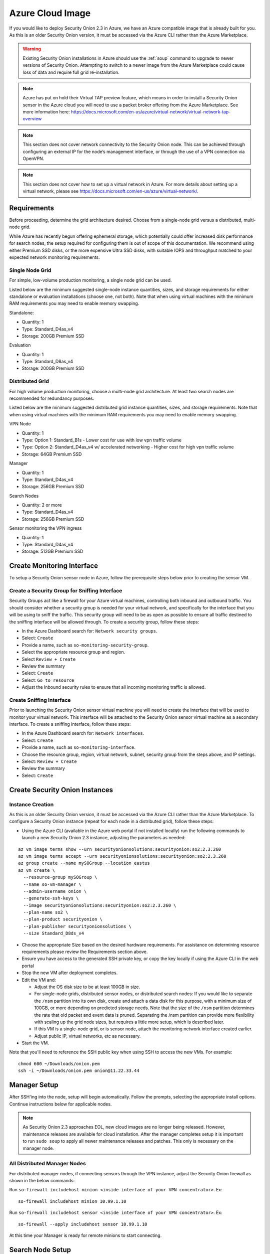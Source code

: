 .. _cloud-azure:

Azure Cloud Image
=================

If you would like to deploy Security Onion 2.3 in Azure, we have an Azure compatible image that is already built for you. As this is an older Security Onion version, it must be accessed via the Azure CLI rather than the Azure Marketplace.

.. warning::

   Existing Security Onion installations in Azure should use the :ref:`soup` command to upgrade to newer versions of Security Onion. Attempting to switch to a newer image from the Azure Marketplace could cause loss of data and require full grid re-installation.
    
.. note::

   Azure has put on hold their Virtual TAP preview feature, which means in order to install a Security Onion sensor in the Azure cloud you will need to use a packet broker offering from the Azure Marketplace. See more information here: https://docs.microsoft.com/en-us/azure/virtual-network/virtual-network-tap-overview

.. note::

   This section does not cover network connectivity to the Security Onion node. This can be achieved through configuring an external IP for the node’s management interface, or through the use of a VPN connection via OpenVPN. 

.. note::

   This section does not cover how to set up a virtual network in Azure. For more details about setting up a virtual network, please see https://docs.microsoft.com/en-us/azure/virtual-network/.

Requirements
############

Before proceeding, determine the grid architecture desired. Choose from a single-node grid versus a distributed, multi-node grid. 

While Azure has recently begun offering ephemeral storage, which potentially could offer increased disk performance for search nodes, the setup required for configuring them is out of scope of this documentation. We recommend using either Premium SSD disks, or the more expensive Ultra SSD disks, with suitable IOPS and throughput matched to your expected network monitoring requirements.

Single Node Grid
----------------

For simple, low-volume production monitoring, a single node grid can be used.

Listed below are the minimum suggested single-node instance quantities, sizes, and storage requirements for either standalone or evaluation installations (choose one, not both). Note that when using virtual machines with the minimum RAM requirements you may need to enable memory swapping.

Standalone:

- Quantity: 1
- Type: Standard_D4as_v4
- Storage: 200GB Premium SSD

Evaluation

- Quantity: 1
- Type: Standard_D8as_v4
- Storage: 200GB Premium SSD
  
Distributed Grid
----------------

For high volume production monitoring, choose a multi-node grid architecture. At least two search nodes are recommended for redundancy purposes.

Listed below are the minimum suggested distributed grid instance quantities, sizes, and storage requirements. Note that when using virtual machines with the minimum RAM requirements you may need to enable memory swapping.

VPN Node

- Quantity: 1
- Type: Option 1: Standard_B1s - Lower cost for use with low vpn traffic volume
- Type: Option 2: Standard_D4as_v4 w/ accelerated networking - Higher cost for high vpn traffic volume
- Storage: 64GB Premium SSD
  
Manager

- Quantity: 1
- Type: Standard_D4as_v4
- Storage: 256GB Premium SSD
  
Search Nodes

- Quantity: 2 or more
- Type: Standard_D4as_v4
- Storage: 256GB Premium SSD
  
Sensor monitoring the VPN ingress

- Quantity: 1
- Type: Standard_D4as_v4
- Storage: 512GB Premium SSD

Create Monitoring Interface 
###########################

To setup a Security Onion sensor node in Azure, follow the prerequisite steps below prior to creating the sensor VM.

Create a Security Group for Sniffing Interface 
----------------------------------------------

Security Groups act like a firewall for your Azure virtual machines, controlling both inbound and outbound traffic. You should consider whether a security group is needed for your virtual network, and specifically for the interface that you will be using to sniff the traffic.  This security group will need to be as open as possible to ensure all traffic destined to the sniffing interface will be allowed through.  To create a security group, follow these steps:

- In the Azure Dashboard search for: ``Network security groups``.
- Select: ``Create``
- Provide a name, such as ``so-monitoring-security-group``.
- Select the appropriate resource group and region. 
- Select ``Review + Create``
- Review the summary
- Select: ``Create``
- Select: ``Go to resource``
- Adjust the Inbound security rules to ensure that all incoming monitoring traffic is allowed.

Create Sniffing Interface
-------------------------

Prior to launching the Security Onion sensor virtual machine you will need to create the interface that will be used to monitor your virtual network.  This interface will be attached to the Security Onion sensor virtual machine as a secondary interface.  To create a sniffing interface, follow these steps:

- In the Azure Dashboard search for: ``Network interfaces``. 
- Select: ``Create``
- Provide a name, such as ``so-monitoring-interface``.
- Choose the resource group, region, virtual network, subnet, security group from the steps above, and IP settings.
- Select: ``Review + Create``
- Review the summary
- Select: ``Create``

Create Security Onion Instances
###############################

Instance Creation
-----------------

As this is an older Security Onion version, it must be accessed via the Azure CLI rather than the Azure Marketplace. To configure a Security Onion instance (repeat for each node in a distributed grid), follow these steps:

- Using the Azure CLI (available in the Azure web portal if not installed locally) run the following commands to launch a new Security Onion 2.3 instance, adjusting the parameters as needed:

::

  az vm image terms show --urn securityonionsolutions:securityonion:so2:2.3.260
  az vm image terms accept --urn securityonionsolutions:securityonion:so2:2.3.260
  az group create --name mySOGroup --location eastus
  az vm create \
    --resource-group mySOGroup \
    --name so-vm-manager \
    --admin-username onion \
    --generate-ssh-keys \
    --image securityonionsolutions:securityonion:so2:2.3.260 \
    --plan-name so2 \
    --plan-product securityonion \
    --plan-publisher securityonionsolutions \
    --size Standard_D8ds_v4

- Choose the appropriate Size based on the desired hardware requirements. For assistance on determining resource requirements please review the Requirements section above.
- Ensure you have access to the generated SSH private key, or copy the key locally if using the Azure CLI in the web portal
- Stop the new VM after deployment completes.
- Edit the VM and:

  - Adjust the OS disk size to be at least 100GB in size.
  - For single-node grids, distributed sensor nodes, or distributed search nodes: If you would like to separate the ``/nsm`` partition into its own disk, create and attach a data disk for this purpose, with a minimum size of 100GB, or more depending on predicted storage needs. Note that the size of the ``/nsm`` partition determines the rate that old packet and event data is pruned. Separating the /nsm partition can provide more flexibility with scaling up the grid node sizes, but requires a little more setup, which is described later.
  - If this VM is a single-node grid, or is sensor node, attach the monitoring network interface created earlier.
  - Adjust public IP, virtual networks, etc as necessary.
  
- Start the VM.

Note that you'll need to reference the SSH public key when using SSH to access the new VMs. For example:

::

    chmod 600 ~/Downloads/onion.pem
    ssh -i ~/Downloads/onion.pem onion@11.22.33.44

Manager Setup
#############

After SSH'ing into the node, setup will begin automatically. Follow the prompts, selecting the appropriate install options. Continue instructions below for applicable nodes.

.. note::

  As Security Onion 2.3 approaches EOL, new cloud images are no longer being released. However, maintenance releases are available for cloud installation. After the manager completes setup it is important to run ``sudo soup`` to apply all newer maintenance releases and patches. This only is necessary on the manager node.

All Distributed Manager Nodes
-----------------------------

For distributed manager nodes, if connecting sensors through the VPN instance, adjust the Security Onion firewall as shown in the below commands:

Run ``so-firewall includehost minion <inside interface of your VPN concentrator>``. Ex:

::

	so-firewall includehost minion 10.99.1.10

Run ``so-firewall includehost sensor <inside interface of your VPN concentrator>``. Ex:

::

	so-firewall --apply includehost sensor 10.99.1.10

At this time your Manager is ready for remote minions to start connecting.

Search Node Setup
#################

Follow standard Security Onion search node installation, answering the setup prompts as applicable. 

Remote Sensor Setup
###################

Setup the VPN (out of scope for this guide) and connect the sensor node to the VPN.
When prompted to choose the management interface, select the VPN tunnel interface, such as ``tun0``. Use the internal IP address of the manager inside Azure when prompted for the manager IP.

Azure Sensor Setup
##################

SSH into the sensor node and run through setup to set this node up as a sensor. Choose ``eth0`` as the main interface and ``eth1`` as the monitoring interface.

.. note::

   Azure has put on hold their Virtual TAP preview feature, which means in order to install a Security Onion sensor in the Azure cloud you will need to use a packet broker offering from the Azure Marketplace. See more information here: https://docs.microsoft.com/en-us/azure/virtual-network/virtual-network-tap-overview

Verify Monitoring Traffic
-------------------------

To verify the Azure sensor is receiving the correct data on the sniffing interface run the following command on the Security Onion Azure sensor instance:

::

    sudo tcpdump -nni eth1 


To verify :ref:`zeek` is properly decapsulating and parsing the traffic you can verify logs are being generated in the ``/nsm/zeek/logs/current`` directory:

::

    ls -la /nsm/zeek/logs/current/
